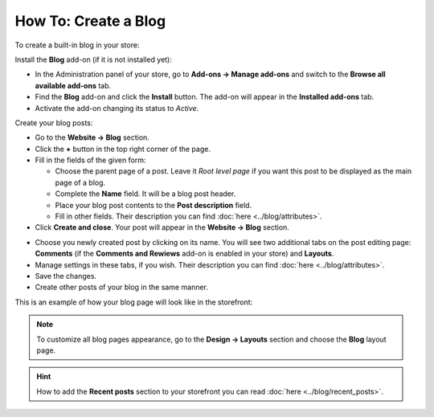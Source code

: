 *********************
How To: Create a Blog
*********************

To create a built-in blog in your store:

Install the **Blog** add-on (if it is not installed yet):

*	In the Administration panel of your store, go to **Add-ons → Manage add-ons** and switch to the **Browse all available add-ons** tab.
*	Find the **Blog** add-on and click the **Install** button. The add-on will appear in the **Installed add-ons** tab.
*	Activate the add-on changing its status to *Active*.

Create your blog posts:

*	Go to the **Website → Blog** section.
*	Click the **+** button in the top right corner of the page.
*	Fill in the fields of the given form:

	*	Choose the parent page of a post. Leave it *Root level page* if you want this post to be displayed as the main page of a blog.
	*	Complete the **Name** field. It will be a blog post header.
	*	Place your blog post contents to the **Post description** field.
	*	Fill in other fields. Their description you can find :doc:`here <../blog/attributes>`.

*	Click **Create and close**. Your post will appear in the **Website → Blog** section.

.. image:: img/blog_02.png
	:align: center
	:alt: Blog section

*	Choose you newly created post by clicking on its name. You will see two additional tabs on the post editing page: **Comments** (if the **Comments and Rewiews** add-on is enabled in your store) and **Layouts**.
*	Manage settings in these tabs, if you wish. Their description you can find :doc:`here <../blog/attributes>`.
*	Save the changes.
*	Create other posts of your blog in the same manner.

This is an example of how your blog page will look like in the storefront:

.. image:: img/blog_03.png
	:align: center
	:alt: Blog posts

.. note ::

	To customize all blog pages appearance, go to the **Design → Layouts** section and choose the **Blog** layout page.

.. hint ::

	How to add the **Recent posts** section to your storefront you can read :doc:`here <../blog/recent_posts>`.

